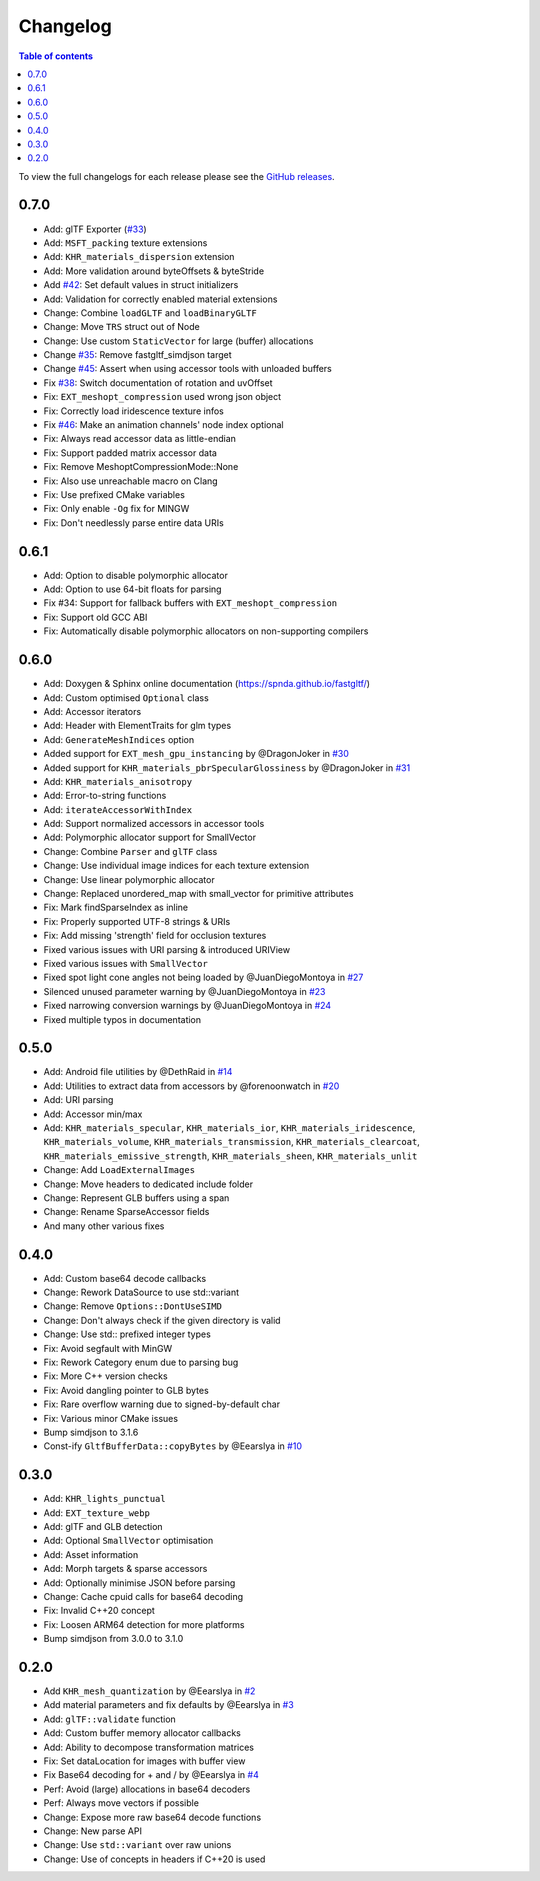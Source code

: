 *********
Changelog
*********

.. contents:: Table of contents

To view the full changelogs for each release please see the `GitHub releases <https://github.com/spnda/fastgltf/releases>`_.

0.7.0
=====
- Add: glTF Exporter (`#33 <https://github.com/spnda/fastgltf/pull/33>`_)
- Add: ``MSFT_packing`` texture extensions
- Add: ``KHR_materials_dispersion`` extension
- Add: More validation around byteOffsets & byteStride
- Add `#42 <https://github.com/spnda/fastgltf/issues/42>`_: Set default values in struct initializers
- Add: Validation for correctly enabled material extensions
- Change: Combine ``loadGLTF`` and ``loadBinaryGLTF``
- Change: Move ``TRS`` struct out of Node
- Change: Use custom ``StaticVector`` for large (buffer) allocations
- Change `#35 <https://github.com/spnda/fastgltf/issues/35>`_: Remove fastgltf_simdjson target
- Change `#45 <https://github.com/spnda/fastgltf/issues/45>`_: Assert when using accessor tools with unloaded buffers
- Fix `#38 <https://github.com/spnda/fastgltf/issues/38>`_: Switch documentation of rotation and uvOffset
- Fix: ``EXT_meshopt_compression`` used wrong json object
- Fix: Correctly load iridescence texture infos
- Fix `#46 <https://github.com/spnda/fastgltf/issues/46>`_: Make an animation channels' node index optional
- Fix: Always read accessor data as little-endian
- Fix: Support padded matrix accessor data
- Fix: Remove MeshoptCompressionMode::None
- Fix: Also use unreachable macro on Clang
- Fix: Use prefixed CMake variables
- Fix: Only enable ``-Og`` fix for MINGW
- Fix: Don't needlessly parse entire data URIs

0.6.1
=====

- Add: Option to disable polymorphic allocator
- Add: Option to use 64-bit floats for parsing
- Fix #34: Support for fallback buffers with ``EXT_meshopt_compression``
- Fix: Support old GCC ABI
- Fix: Automatically disable polymorphic allocators on non-supporting compilers

0.6.0
=====

- Add: Doxygen & Sphinx online documentation (https://spnda.github.io/fastgltf/)
- Add: Custom optimised ``Optional`` class
- Add: Accessor iterators
- Add: Header with ElementTraits for glm types
- Add: ``GenerateMeshIndices`` option
- Added support for ``EXT_mesh_gpu_instancing`` by @DragonJoker in `#30 <https://github.com/spnda/fastgltf/pull/30>`_
- Added support for ``KHR_materials_pbrSpecularGlossiness`` by @DragonJoker in `#31 <https://github.com/spnda/fastgltf/pull/31>`_
- Add: ``KHR_materials_anisotropy``
- Add: Error-to-string functions
- Add: ``iterateAccessorWithIndex``
- Add: Support normalized accessors in accessor tools
- Add: Polymorphic allocator support for SmallVector
- Change: Combine ``Parser`` and ``glTF`` class
- Change: Use individual image indices for each texture extension
- Change: Use linear polymorphic allocator
- Change: Replaced unordered_map with small_vector for primitive attributes
- Fix: Mark findSparseIndex as inline
- Fix: Properly supported UTF-8 strings & URIs
- Fix: Add missing 'strength' field for occlusion textures
- Fixed various issues with URI parsing & introduced URIView
- Fixed various issues with ``SmallVector``
- Fixed spot light cone angles not being loaded by @JuanDiegoMontoya in `#27 <https://github.com/spnda/fastgltf/pull/27>`_
- Silenced unused parameter warning by @JuanDiegoMontoya in `#23 <https://github.com/spnda/fastgltf/pull/23>`_
- Fixed narrowing conversion warnings by @JuanDiegoMontoya in `#24 <https://github.com/spnda/fastgltf/pull/24>`_
- Fixed multiple typos in documentation

0.5.0
=====

- Add: Android file utilities by @DethRaid in `#14 <https://github.com/spnda/fastgltf/pull/14>`_
- Add: Utilities to extract data from accessors by @forenoonwatch in `#20 <https://github.com/spnda/fastgltf/pull/20>`_
- Add: URI parsing
- Add: Accessor min/max
- Add: ``KHR_materials_specular``, ``KHR_materials_ior``, ``KHR_materials_iridescence``, ``KHR_materials_volume``, ``KHR_materials_transmission``, ``KHR_materials_clearcoat``, ``KHR_materials_emissive_strength``, ``KHR_materials_sheen``, ``KHR_materials_unlit``
- Change: Add ``LoadExternalImages``
- Change: Move headers to dedicated include folder
- Change: Represent GLB buffers using a span
- Change: Rename SparseAccessor fields
- And many other various fixes

0.4.0
=====

- Add: Custom base64 decode callbacks
- Change: Rework DataSource to use std::variant
- Change: Remove ``Options::DontUseSIMD``
- Change: Don't always check if the given directory is valid
- Change: Use std:: prefixed integer types
- Fix: Avoid segfault with MinGW
- Fix: Rework Category enum due to parsing bug
- Fix: More C++ version checks
- Fix: Avoid dangling pointer to GLB bytes
- Fix: Rare overflow warning due to signed-by-default char
- Fix: Various minor CMake issues
- Bump simdjson to 3.1.6
- Const-ify ``GltfBufferData::copyBytes`` by @Eearslya in `#10 <https://github.com/spnda/fastgltf/pull/10>`_

0.3.0
=====

- Add: ``KHR_lights_punctual``
- Add: ``EXT_texture_webp``
- Add: glTF and GLB detection
- Add: Optional ``SmallVector`` optimisation
- Add: Asset information
- Add: Morph targets & sparse accessors
- Add: Optionally minimise JSON before parsing
- Change: Cache cpuid calls for base64 decoding
- Fix: Invalid C++20 concept
- Fix: Loosen ARM64 detection for more platforms
- Bump simdjson from 3.0.0 to 3.1.0

0.2.0
=====

- Add ``KHR_mesh_quantization`` by @Eearslya in `#2 <https://github.com/spnda/fastgltf/pull/2>`_
- Add material parameters and fix defaults by @Eearslya in `#3 <https://github.com/spnda/fastgltf/pull/3>`_
- Add: ``glTF::validate`` function
- Add: Custom buffer memory allocator callbacks
- Add: Ability to decompose transformation matrices
- Fix: Set dataLocation for images with buffer view
- Fix Base64 decoding for + and / by @Eearslya in `#4 <https://github.com/spnda/fastgltf/pull/4>`_
- Perf: Avoid (large) allocations in base64 decoders
- Perf: Always move vectors if possible
- Change: Expose more raw base64 decode functions
- Change: New parse API
- Change: Use ``std::variant`` over raw unions
- Change: Use of concepts in headers if C++20 is used
